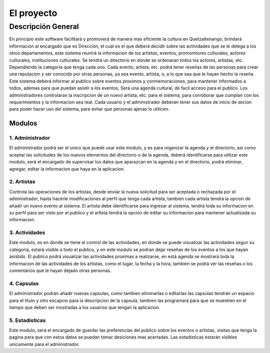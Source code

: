El proyecto
===========

Descripción General
-------------------

En principio este software facilitará y promoverá de manera mas eficiente la cultura en
Quetzaltenango, brindará informacion al encargado que es Direccion, el cual es el que deberá decidir
sobre las actividades que se le delega a los otros departamentos, este sistema reunirá la informacion
de los artistas, eventos, promomtores culturales, actores culturales, instituciones culturales.
Se tendrá un directorio en donde se ordenaran todos los actores, artistas, etc. Dependiendo la
categoría que tenga cada uno. Cada evento, artista, etc. podrá tener reseñas de las personas
para crear una reputacion y ser conocido por otras personas, ya sea evento, artista, o, a lo que sea
que le hayan hecho la reseña.
Este sistema deberá informar al publico sobre eventos proximos y conmemoraciones, para mantener
informados a todos, ademas para que puedan asistir a los eventos,
Será una agenda cultural, de facil acceso para el publico.
Los administradores controlaran la inscripcion de un nuevo artista, etc. para el sistema, para corroborar
que cumplan con los requerimientos y la informacion sea real.
Cada usuario y el administrador deberan tener sus datos de inicio de secion para poder hacer uso del
sistema, para evitar que personas ajenas lo utilicen.

Modulos
^^^^^^^

1. Administrador
++++++++++++++++

El administrador podrá ser el unico que puede usar este modulo, y es para organizar la agenda y el directorio, asi como
aceptar las solicitudes de los nuevos elementos del directorio o de la agenda, deberá identificarse para utilizar este modulo,
será el encargado de supervisar los datos que aparazcan en la agenda y en el directorio, podrá eliminar, agregar, editar la informacion
que haya en la aplicacion.

2. Artistas
+++++++++++

Controla las operaciones de los artistas, desde enviar la nueva solicitud para ser aceptada o rechazada por el administrador,
hasta hacerle modificaciones al perfil que tenga cada artista, tambien cada artista tendrá la opcion de añadir un nuevo evento al sistema.
El artista debe identificarse para ingresar al sistema, tendrá toda su informacion en su perfil para ser visto por el publico y el artista
tendrá la opcion de editar su informacion para mantener actualizada su informacion.

3. Actividades
++++++++++++++

Este modulo, es en donde se tiene el control de las actividades, en donde se puede visualizar las actividades segun su
categoría, estará visible a todo el publico, y en este modulo se podran dejar reseñas de los eventos a los que hayan asistido.
El publico podrá visualizar las actividades proximas a realizarse, en está agenda se mostrará toda la informacion de las actividades
de los artistas, como el lugar, la fecha y la hora, tambien se podrá ver las reseñas o los comentarios que le hayan dejado otras personas.

4. Capsulas
+++++++++++

El administrador podrán añadir nuevas capsulas, como tambien eliminarlas o editarlas las capsulas tendrán un espacio para el titulo y otro escapcio
para la descripcion de la capsula, tambien las programará para que se muestren en el tiempo que deben ser mostradas a los usuarios que
tengan la aplicacion.


5. Estadisticas
+++++++++++++++

Este modulo, será el encargado de guardar las preferencias del publico sobre los eventos o artistas, visitas que tenga la
pagina para que con estos datos se puedan tomar desiciones mas acertadas. Las estadisticas estarán visibles unicamente para el administrador. 
